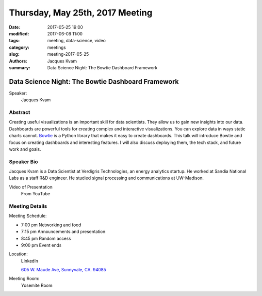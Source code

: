 Thursday, May 25th, 2017 Meeting
##################################

:date: 2017-05-25 19:00
:modified: 2017-06-08 11:00
:tags: meeting, data-science, video
:category: meetings
:slug: meeting-2017-05-25
:authors: Jacques Kvam
:summary: Data Science Night: The Bowtie Dashboard Framework

Data Science Night: The Bowtie Dashboard Framework
==================================================

Speaker:
  Jacques Kvam


Abstract
--------
Creating useful visualizations is an important skill for data scientists. They
allow us to gain new insights into our data. Dashboards are powerful tools for
creating complex and interactive visualizations. You can explore data in ways
static charts cannot. `Bowtie <https://github.com/jwkvam/bowtie>`_
is a Python library that makes it easy to create dashboards. This talk will
introduce Bowtie and focus on creating dashboards and interesting features. I
will also discuss deploying them, the tech stack, and future work and goals. 

Speaker Bio
-----------
Jacques Kvam is a Data Scientist at Verdigris Technologies, an energy analytics
startup. He worked at Sandia National Labs as a staff R&D engineer. He studied
signal processing and communications at UW-Madison. 

Video of Presentation
  From YouTube

.. raw:: html

    <iframe width="560" height="315" src="https://www.youtube.com/embed/08aNer77Dfc" frameborder="0" allowfullscreen></iframe>	 

Meeting Details
---------------
Meeting Schedule:

* 7:00 pm Networking and food
* 7:15 pm Announcements and presentation
* 8:45 pm Random access
* 9:00 pm Event ends


Location:
  LinkedIn

  `605 W. Maude Ave, Sunnyvale, CA. 94085 <https://goo.gl/maps/m84ym2acVeJ2>`__

Meeting Room:
  Yosemite Room


.. raw:: html

  <script>!function(d,s,id){var js,fjs=d.getElementsByTagName(s)[0];if(!d.getElementById(id)){js=d.createElement(s); js.id=id;js.async=true;js.src="https://a248.e.akamai.net/secure.meetupstatic.com/s/script/2012676015776998360572/api/mu.btns.js?id=67qg1nm9sqh9jnrrcg2c20t2hm";fjs.parentNode.insertBefore(js,fjs);}}(document,"script","mu-bootjs");</script>

